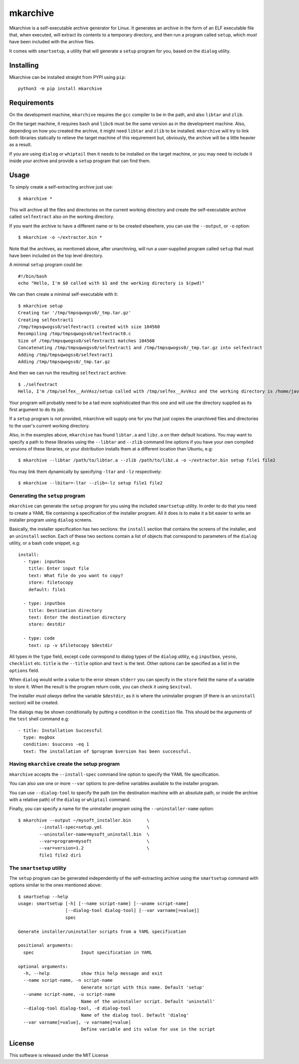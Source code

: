 mkarchive
=========

Mkarchive is a self-executable archive generator for Linux. It generates
an archive in the form of an ELF executable file that, when executed,
will extract its contents to a temporary directory, and then run a
program called ``setup``, which *must* have been included with the
archive files.

It comes with ``smartsetup``, a utility that will generate a ``setup``
program for you, based on the ``dialog`` utility.

Installing
----------

Mkarchive can be installed straight from PYPI using ``pip``::

    python3 -m pip install mkarchive

Requirements
------------

On the development machine, ``mkarchive`` requires the ``gcc`` compiler
to be in the path, and also ``libtar`` and ``zlib``.

On the target machine, it requires ``bash`` and ``libc6`` must be the
same version as  in the development machine. Also, depending on how you
created the archive, it might need ``libtar`` and ``zlib`` to be installed.
``mkarchive`` will try to link both libraries statically to relieve the
target machine of this requirement but, obviously, the archive will be
a little heavier as a result.

If you are using ``dialog`` or ``whiptail`` then it needs to be
installed on the target machine, or you may need to include it inside
your archive and provide a ``setup`` program that can find them.

Usage
-----

To simply create a self-extracting archive just use::

    $ mkarchive *

This will archive all the files and directories on the current working
directory and create the self-executable archive called ``selfextract``
also on the working directory.

If you want the archive to have a different name or to be created
elsewhere, you can use the ``--output``, or ``-o`` option::

    $ mkarchive -o ~/extractor.bin *

Note that the archives, as mentioned above, after unarchiving, will run
a user-supplied program called ``setup`` that must have been included on
the top level directory.

A minimal ``setup`` program could be::

    #!/bin/bash
    echo "Hello, I'm $0 called with $1 and the working directory is $(pwd)"

We can then create a minimal self-executable with it::

    $ mkarchive setup
    Creating tar '/tmp/tmpsqwogss0/_tmp.tar.gz'
    Creating selfextract1
    /tmp/tmpsqwogss0/selfextract1 created with size 104560
    Recompiling /tmp/tmpsqwogss0/selfextract0.c
    Size of /tmp/tmpsqwogss0/selfextract1 matches 104560
    Concatenating /tmp/tmpsqwogss0/selfextract1 and /tmp/tmpsqwogss0/_tmp.tar.gz into selfextract
    Adding /tmp/tmpsqwogss0/selfextract1
    Adding /tmp/tmpsqwogss0/_tmp.tar.gz

And then we can run the resulting ``selfextract`` archive::

    $ ./selfextract
    Hello, I'm /tmp/selfex__AvVAsz/setup called with /tmp/selfex__AvVAsz and the working directory is /home/javier

Your program will probably need to be a tad more sophisticated than this
one and will use the directory supplied as its first argument to do its
job.

If a ``setup`` program is not provided, mkarchive will
supply one for you that just copies the unarchived files and directories
to the user's current working directory.

Also, in the examples above, ``mkarchive`` has found ``libtar.a`` and
``libz.a`` on their default locations. You may want to specify a path to
these libraries using the ``--libtar`` and ``--zlib`` command line
options if you have your own compiled versions of these libraries, or
your distribution installs them at a different location than Ubuntu,
e.g::

    $ mkarchive --libtar /path/to/libtar.a --zlib /path/to/libz.a -o ~/extractor.bin setup file1 file2

You may link them dynamically by specifying ``-ltar`` and ``-lz``
respectively::

   $ mkarchive --lbitar=-ltar --zlib=-lz setup file1 file2


Generating the ``setup`` program
~~~~~~~~~~~~~~~~~~~~~~~~~~~~~~~~

``mkarchive`` can generate the ``setup`` program for you using the
included ``smartsetup`` utility. In order to do that you need to create
a YAML file containing a specification of the installer program. All it
does is to make it a bit easier to write an installer program using
``dialog`` screens.

Basically, the installer specification has two sections: the ``install``
section that contains the screens of the installer, and an ``uninstall``
section. Each of these two sections contain a list of objects that
correspond to parameters of the ``dialog`` utility, or a bash code
snippet, e.g::

    install:
      - type: inputbox
        title: Enter input file
        text: What file do you want to copy?
        store: filetocopy
        default: file1

      - type: inputbox
        title: Destination directory
        text: Enter the destination directory
        store: destdir

      - type: code
        text: cp -v $filetocopy $destdir

All types in the ``type`` field, except ``code`` correspond to dialog
types of the ``dialog`` utility, e.g ``inputbox``, ``yesno``, ``checklist``
etc. ``title`` is the ``--title`` option and ``text`` is the text. Other
options can be specified as a list in the ``options`` field.

When ``dialog`` would write a value to the error stream ``stderr`` you
can specify in the ``store`` field the  name of a variable to store it.
When the result is the program return code, you can check it using
``$exitval``.

The installer *must always* define the variable ``$destdir``, as it is
where the uninstaller program (if there is an ``uninstall`` section)
will be created.

The dialogs may be shown conditionally by putting a condition in the
``condition`` file. This should be the arguments of the ``test`` shell
command e.g::

    - title: Installation Successful
      type: msgbox
      condition: $success -eq 1
      text: The installation of $program $version has been successful.

Having ``mkarchive`` create the setup program
~~~~~~~~~~~~~~~~~~~~~~~~~~~~~~~~~~~~~~~~~~~~~

``mkarchive`` accepts the ``--install-spec`` command line option to
specify the YAML file specification.

You can also use one or more ``--var`` options to pre-define variables
available to the installer program.

You can use ``--dialog-tool`` to specify the path (on the destination
machine with an absolute path, or inside the archive with a relative
path) of the ``dialog`` or ``whiptail`` command.

Finally, you can specify a name for the uninstaller program using the
``--uninstaller-name`` option::

    $ mkarchive --output ~/mysoft_installer.bin      \
            --install-spec=setup.yml                 \
            --uninstaller-name=mysoft_uninstall.bin  \
            --var=program=mysoft                     \
            --var=version=1.2                        \
            file1 file2 dir1

The ``smartsetup`` utility
~~~~~~~~~~~~~~~~~~~~~~~~~~

The ``setup`` program can be generated independently of the
self-extracting archive using the ``smartsetup`` command with options
similar to the ones mentioned above::

    $ smartsetup --help
    usage: smartsetup [-h] [--name script-name] [--uname script-name]
                      [--dialog-tool dialog-tool] [--var varname[=value]]
                      spec

    Generate installer/uninstaller scripts from a YAML specification

    positional arguments:
      spec                  Input specification in YAML

    optional arguments:
      -h, --help            show this help message and exit
      --name script-name, -n script-name
                            Generate script with this name. Default 'setup'
      --uname script-name, -u script-name
                            Name of the uninstaller script. Default 'uninstall'
      --dialog-tool dialog-tool, -d dialog-tool
                            Name of the dialog tool. Default 'dialog'
      --var varname[=value], -v varname[=value]
                            Define variable and its value for use in the script

License
-------
This software is released under the MIT License
